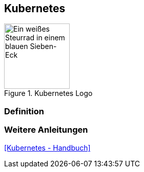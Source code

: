 == Kubernetes
.Kubernetes Logo
image::Kubernetes-logo.svg[Ein weißes Steurrad in einem blauen Sieben-Eck,128,128]

=== Definition

=== Weitere Anleitungen
<<Kubernetes - Handbuch>>